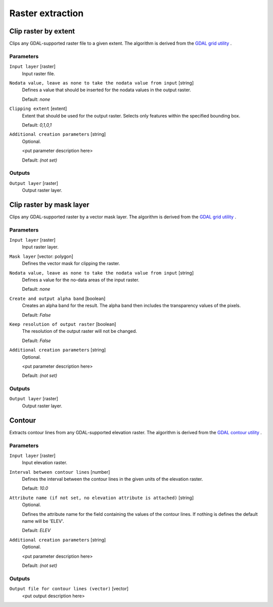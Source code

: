 .. only:: html

   |updatedisclaimer|

Raster extraction
=================

.. only:: html

   .. contents::
      :local:
      :depth: 1


.. _gdalcliprasterbyextent:

Clip raster by extent
---------------------
Clips any GDAL-supported raster file to a given extent.
The algorithm is derived from the `GDAL grid utility <http://www.gdal.org/gdal_grid.html>`_ .


Parameters
..........

``Input layer`` [raster]
  Input raster file.

``Nodata value, leave as none to take the nodata value from input`` [string]
  Defines a value that should be inserted for the nodata values in the output raster.

  Default: *none*

``Clipping extent`` [extent]
  Extent that should be used for the output raster. Selects only features within the
  specified bounding box.

  Default: *0,1,0,1*

``Additional creation parameters`` [string]
  Optional.

  <put parameter description here>

  Default: *(not set)*

Outputs
.......

``Output layer`` [raster]
  Output raster layer.


.. _gdalcliprasterbymasklayer:

Clip raster by mask layer
-------------------------
Clips any GDAL-supported raster by a vector mask layer.
The algorithm is derived from the `GDAL grid utility <http://www.gdal.org/gdal_grid.html>`_ .

Parameters
..........

``Input layer`` [raster]
  Input raster layer.

``Mask layer`` [vector: polygon]
  Defines the vector mask for clipping the raster.

``Nodata value, leave as none to take the nodata value from input`` [string]
  Defines a value for the no-data areas of the input raster.

  Default: *none*

``Create and output alpha band`` [boolean]
  Creates an alpha band for the result. The alpha band then includes the transparency
  values of the pixels.

  Default: *False*

``Keep resolution of output raster`` [boolean]
  The resolution of the output raster will not be changed.

  Default: *False*

``Additional creation parameters`` [string]
  Optional.

  <put parameter description here>

  Default: *(not set)*

Outputs
.......

``Output layer`` [raster]
  Output raster layer.


.. _gdalcoutour:

Contour
-------
Extracts contour lines from any GDAL-supported elevation raster.
The algorithm is derived from the `GDAL contour utility <http://www.gdal.org/gdal_contour.html>`_ .

Parameters
..........

``Input layer`` [raster]
  Input elevation raster.

``Interval between contour lines`` [number]
  Defines the interval between the contour lines in the given units of the
  elevation raster.

  Default: *10.0*

``Attribute name (if not set, no elevation attribute is attached)`` [string]
  Optional.

  Defines the attribute name for the field containing the values of the
  contour lines. If nothing is defines the default name will be 'ELEV'.

  Default: *ELEV*

``Additional creation parameters`` [string]
  Optional.

  <put parameter description here>

  Default: *(not set)*

Outputs
.......

``Output file for contour lines (vector)`` [vector]
  <put output description here>
